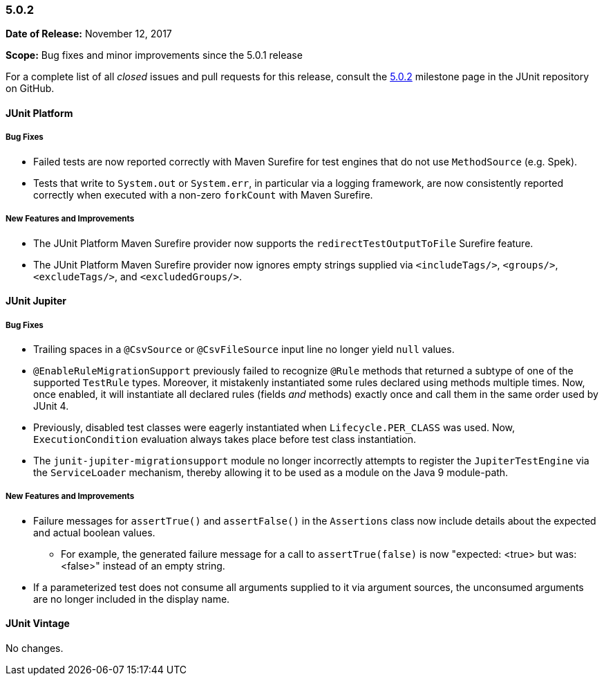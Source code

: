 [[release-notes-5.0.2]]
=== 5.0.2

*Date of Release:* November 12, 2017

*Scope:* Bug fixes and minor improvements since the 5.0.1 release

For a complete list of all _closed_ issues and pull requests for this release, consult the
link:{junit5-repo}+/milestone/17?closed=1+[5.0.2] milestone page in the JUnit repository
on GitHub.


[[release-notes-5.0.2-junit-platform]]
==== JUnit Platform

===== Bug Fixes

* Failed tests are now reported correctly with Maven Surefire for test engines that do
  not use `MethodSource` (e.g. Spek).
* Tests that write to `System.out` or `System.err`, in particular via a logging
  framework, are now consistently reported correctly when executed with a non-zero
  `forkCount` with Maven Surefire.

===== New Features and Improvements

* The JUnit Platform Maven Surefire provider now supports the `redirectTestOutputToFile`
  Surefire feature.
* The JUnit Platform Maven Surefire provider now ignores empty strings supplied via
  `<includeTags/>`, `<groups/>`, `<excludeTags/>`, and `<excludedGroups/>`.


[[release-notes-5.0.2-junit-jupiter]]
==== JUnit Jupiter

===== Bug Fixes

* Trailing spaces in a `@CsvSource` or `@CsvFileSource` input line no longer yield `null`
  values.
* `@EnableRuleMigrationSupport` previously failed to recognize `@Rule` methods that
  returned a subtype of one of the supported `TestRule` types. Moreover, it mistakenly
  instantiated some rules declared using methods multiple times. Now, once enabled, it
  will instantiate all declared rules (fields _and_ methods) exactly once and call them
  in the same order used by JUnit 4.
* Previously, disabled test classes were eagerly instantiated when `Lifecycle.PER_CLASS`
  was used. Now, `ExecutionCondition` evaluation always takes place before test class
  instantiation.
* The `junit-jupiter-migrationsupport` module no longer incorrectly attempts to register
  the `JupiterTestEngine` via the `ServiceLoader` mechanism, thereby allowing it to be
  used as a module on the Java 9 module-path.

===== New Features and Improvements

* Failure messages for `assertTrue()` and `assertFalse()` in the `Assertions` class now
  include details about the expected and actual boolean values.
  - For example, the generated failure message for a call to `assertTrue(false)` is now
    "expected: <true> but was: <false>" instead of an empty string.
* If a parameterized test does not consume all arguments supplied to it via argument
  sources, the unconsumed arguments are no longer included in the display name.


[[release-notes-5.0.2-junit-vintage]]
==== JUnit Vintage

No changes.
